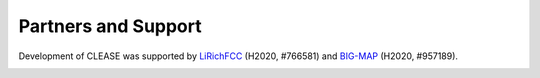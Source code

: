 Partners and Support
=====================


Development of CLEASE was supported by `LiRichFCC <https://www.lirichfcc.eu>`_ (H2020, #766581)
and `BIG-MAP <https://www.big-map.eu/>`_ (H2020, #957189).

.. image:: ./resources/lirich_fcc.png
    :target: https://www.lirichfcc.eu
    :align: center
    :width: 200


.. image:: ./resources/bigmap.png
    :target: https://www.big-map.eu/
    :width: 200
    :align: center
